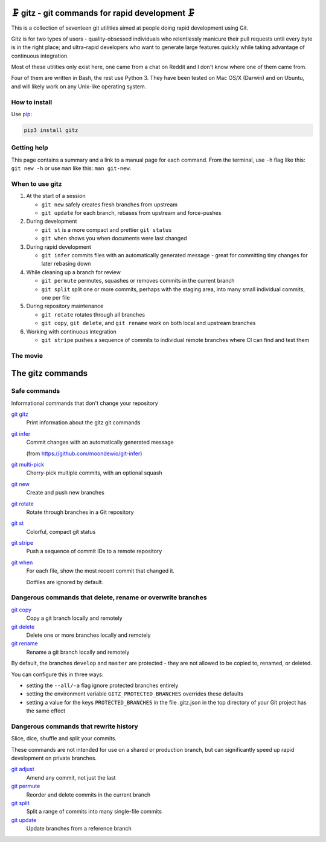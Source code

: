 🗜 gitz - git commands for rapid development 🗜
------------------------------------------------------

This is a collection of seventeen git utilities aimed at people doing rapid
development using Git.

Gitz is for two types of users - quality-obsessed individuals who relentlessly
manicure their pull requests until every byte is in the right place; and
ultra-rapid developers who want to generate large features quickly while taking
advantage of continuous integration.

Most of these utilities only exist here, one came from a chat on Reddit and
I don't know where one of them came from.

Four of them are written in Bash, the rest use Python 3.  They have been tested
on Mac OS/X (Darwin) and on Ubuntu, and will likely work on any Unix-like
operating system.

How to install
==============

Use `pip <https://pypi.org/project/pip/>`_:

.. code-block:: bash

    pip3 install gitz


Getting help
============

This page contains a summary and a link to a manual page for each command.  From
the terminal, use ``-h`` flag like this: ``git new -h`` or use ``man`` like
this: ``man git-new``.


When to use gitz
=================

1. At the start of a session

   - ``git new`` safely creates fresh branches from upstream

   - ``git update`` for each branch, rebases from upstream and force-pushes

2. During development

   - ``git st`` is a more compact and prettier ``git status``

   - ``git when`` shows you when documents were last changed

3. During rapid development

   - ``git infer`` commits files with an automatically generated message -
     great for committing tiny changes for later rebasing down

4. While cleaning up a branch for review

   - ``git permute`` permutes, squashes or removes commits in the current branch

   - ``git split`` split one or more commits, perhaps with the staging area,
     into many small individual commits, one per file

5. During repository maintenance

   - ``git rotate`` rotates through all branches

   - ``git copy``, ``git delete``,  and ``git rename`` work on both local
     and upstream branches

6. Working with continuous integration

   - ``git stripe`` pushes a sequence of commits to individual remote branches
     where CI can find and test them

The movie
==========

.. figure:: https://asciinema.org/a/McnRqYSxdlfdJdjyG1Rm9x5uU.png
    :target: https://asciinema.org/a/McnRqYSxdlfdJdjyG1Rm9x5uU?autoplay=1&theme=solarized-light&loop=1
    :align: center
    :alt: The whole gitz movie
    :width: 430
    :height: 402

The gitz commands
-----------------


Safe commands
=============

Informational commands that don't change your repository

`git gitz <doc/git-gitz.rst>`_
  Print information about the gitz git commands

`git infer <doc/git-infer.rst>`_
  Commit changes with an automatically generated message

  (from https://github.com/moondewio/git-infer)

`git multi-pick <doc/git-multi-pick.rst>`_
  Cherry-pick multiple commits, with an optional squash

`git new <doc/git-new.rst>`_
  Create and push new branches

`git rotate <doc/git-rotate.rst>`_
  Rotate through branches in a Git repository

`git st <doc/git-st.rst>`_
  Colorful, compact git status

`git stripe <doc/git-stripe.rst>`_
  Push a sequence of commit IDs to a remote repository

`git when <doc/git-when.rst>`_
  For each file, show the most recent commit that changed it.

  Dotfiles are ignored by default.

Dangerous commands that delete, rename or overwrite branches
============================================================

`git copy <doc/git-copy.rst>`_
  Copy a git branch locally and remotely

`git delete <doc/git-delete.rst>`_
  Delete one or more branches locally and remotely

`git rename <doc/git-rename.rst>`_
  Rename a git branch locally and remotely

By default, the branches ``develop`` and ``master`` are protected -
they are not allowed to be copied to, renamed, or deleted.

You can configure this in three ways:

- setting the ``--all/-a`` flag ignore protected branches entirely

- setting the environment variable ``GITZ_PROTECTED_BRANCHES`` overrides these
  defaults

- setting a value for the keys ``PROTECTED_BRANCHES`` in the file
  .gitz.json in the top directory of your Git project has the same effect

Dangerous commands that rewrite history
=======================================

Slice, dice, shuffle and split your commits.

These commands are not intended for use on a shared or production branch, but
can significantly speed up rapid development on private branches.

`git adjust <doc/git-adjust.rst>`_
  Amend any commit, not just the last

`git permute <doc/git-permute.rst>`_
  Reorder and delete commits in the current branch

`git split <doc/git-split.rst>`_
  Split a range of commits into many single-file commits

`git update <doc/git-update.rst>`_
  Update branches from a reference branch
